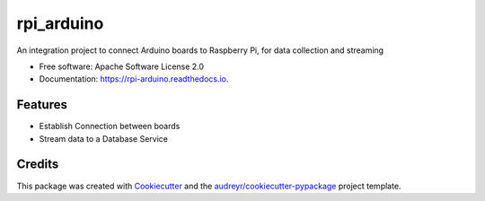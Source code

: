 ===========
rpi_arduino
===========


.. image:: https://img.shields.io/pypi/v/rpi_arduino.svg
        :target: https://pypi.python.org/pypi/rpi_arduino

.. image:: https://img.shields.io/travis/jrtedeschi/rpi_arduino.svg
        :target: https://travis-ci.com/jrtedeschi/rpi_arduino

.. image:: https://readthedocs.org/projects/rpi-arduino/badge/?version=latest
        :target: https://rpi-arduino.readthedocs.io/en/latest/?badge=latest
        :alt: Documentation Status




An integration project to connect Arduino boards to Raspberry Pi, for data collection and streaming


* Free software: Apache Software License 2.0
* Documentation: https://rpi-arduino.readthedocs.io.


Features
--------

* Establish Connection between boards
* Stream data to a Database Service

Credits
-------

This package was created with Cookiecutter_ and the `audreyr/cookiecutter-pypackage`_ project template.

.. _Cookiecutter: https://github.com/audreyr/cookiecutter
.. _`audreyr/cookiecutter-pypackage`: https://github.com/audreyr/cookiecutter-pypackage
